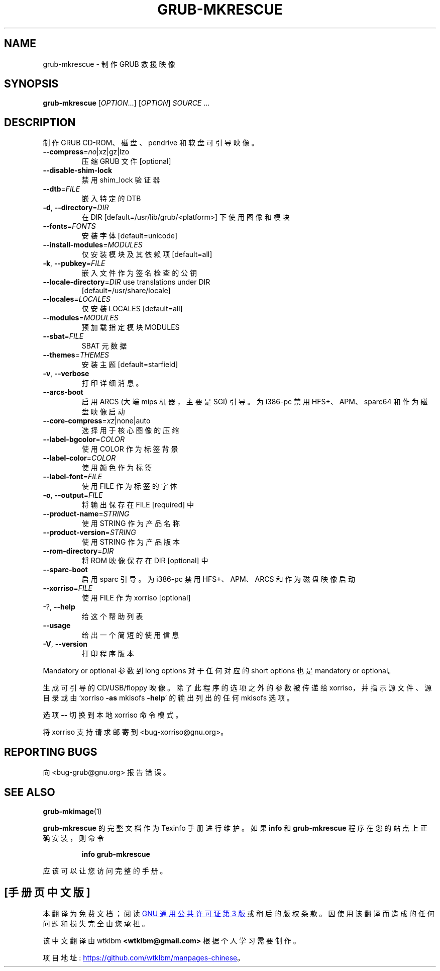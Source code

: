 .\" -*- coding: UTF-8 -*-
.\" DO NOT MODIFY THIS FILE!  It was generated by help2man 1.49.3.
.\"*******************************************************************
.\"
.\" This file was generated with po4a. Translate the source file.
.\"
.\"*******************************************************************
.TH GRUB\-MKRESCUE 1 "February 2023" "GRUB 2:2.06.r456.g65bc45963\-1" "User Commands"
.SH NAME
grub\-mkrescue \- 制作 GRUB 救援映像
.SH SYNOPSIS
\fBgrub\-mkrescue\fP [\fI\,OPTION\/\fP...] [\fI\,OPTION\/\fP] \fI\,SOURCE\/\fP ...
.SH DESCRIPTION
制作 GRUB CD\-ROM、磁盘、pendrive 和软盘可引导映像。
.TP 
\fB\-\-compress\fP=\fI\,no\/\fP|xz|gz|lzo
压缩 GRUB 文件 [optional]
.TP 
\fB\-\-disable\-shim\-lock\fP
禁用 shim_lock 验证器
.TP 
\fB\-\-dtb\fP=\fI\,FILE\/\fP
嵌入特定的 DTB
.TP 
\fB\-d\fP, \fB\-\-directory\fP=\fI\,DIR\/\fP
在 DIR [default=/usr/lib/grub/<platform>] 下使用图像和模块
.TP 
\fB\-\-fonts\fP=\fI\,FONTS\/\fP
安装字体 [default=unicode]
.TP 
\fB\-\-install\-modules\fP=\fI\,MODULES\/\fP
仅安装模块及其依赖项 [default=all]
.TP 
\fB\-k\fP, \fB\-\-pubkey\fP=\fI\,FILE\/\fP
嵌入文件作为签名检查的公钥
.TP 
\fB\-\-locale\-directory\fP=\fI\,DIR\/\fP use translations under DIR
[default=/usr/share/locale]
.TP 
\fB\-\-locales\fP=\fI\,LOCALES\/\fP
仅安装 LOCALES [default=all]
.TP 
\fB\-\-modules\fP=\fI\,MODULES\/\fP
预加载指定模块 MODULES
.TP 
\fB\-\-sbat\fP=\fI\,FILE\/\fP
SBAT 元数据
.TP 
\fB\-\-themes\fP=\fI\,THEMES\/\fP
安装主题 [default=starfield]
.TP 
\fB\-v\fP, \fB\-\-verbose\fP
打印详细消息。
.TP 
\fB\-\-arcs\-boot\fP
启用 ARCS (大端 mips 机器，主要是 SGI) 引导。为 i386\-pc 禁用 HFS+、APM、sparc64 和作为磁盘映像启动
.TP 
\fB\-\-core\-compress\fP=\fI\,xz\/\fP|none|auto
选择用于核心图像的压缩
.TP 
\fB\-\-label\-bgcolor\fP=\fI\,COLOR\/\fP
使用 COLOR 作为标签背景
.TP 
\fB\-\-label\-color\fP=\fI\,COLOR\/\fP
使用颜色作为标签
.TP 
\fB\-\-label\-font\fP=\fI\,FILE\/\fP
使用 FILE 作为标签的字体
.TP 
\fB\-o\fP, \fB\-\-output\fP=\fI\,FILE\/\fP
将输出保存在 FILE [required] 中
.TP 
\fB\-\-product\-name\fP=\fI\,STRING\/\fP
使用 STRING 作为产品名称
.TP 
\fB\-\-product\-version\fP=\fI\,STRING\/\fP
使用 STRING 作为产品版本
.TP 
\fB\-\-rom\-directory\fP=\fI\,DIR\/\fP
将 ROM 映像保存在 DIR [optional] 中
.TP 
\fB\-\-sparc\-boot\fP
启用 sparc 引导。为 i386\-pc 禁用 HFS+、APM、ARCS 和作为磁盘映像启动
.TP 
\fB\-\-xorriso\fP=\fI\,FILE\/\fP
使用 FILE 作为 xorriso [optional]
.TP 
\-?, \fB\-\-help\fP
给这个帮助列表
.TP 
\fB\-\-usage\fP
给出一个简短的使用信息
.TP 
\fB\-V\fP, \fB\-\-version\fP
打印程序版本
.PP
Mandatory or optional 参数到 long options 对于任何对应的 short options 也是 mandatory or
optional。
.PP
生成可引导的 CD/USB/floppy 映像。 除了此程序的选项之外的参数被传递给 xorriso，并指示源文件、源目录或由 `xorriso
\fB\-as\fP mkisofs \fB\-help\fP' 的输出列出的任何 mkisofs 选项。
.PP
选项 \fB\-\-\fP 切换到本地 xorriso 命令模式。
.PP
将 xorriso 支持请求邮寄到 <bug\-xorriso@gnu.org>。
.SH "REPORTING BUGS"
向 <bug\-grub@gnu.org> 报告错误。
.SH "SEE ALSO"
\fBgrub\-mkimage\fP(1)
.PP
\fBgrub\-mkrescue\fP 的完整文档作为 Texinfo 手册进行维护。 如果 \fBinfo\fP 和 \fBgrub\-mkrescue\fP
程序在您的站点上正确安装，则命令
.IP
\fBinfo grub\-mkrescue\fP
.PP
应该可以让您访问完整的手册。
.PP
.SH [手册页中文版]
.PP
本翻译为免费文档；阅读
.UR https://www.gnu.org/licenses/gpl-3.0.html
GNU 通用公共许可证第 3 版
.UE
或稍后的版权条款。因使用该翻译而造成的任何问题和损失完全由您承担。
.PP
该中文翻译由 wtklbm
.B <wtklbm@gmail.com>
根据个人学习需要制作。
.PP
项目地址:
.UR \fBhttps://github.com/wtklbm/manpages-chinese\fR
.ME 。
